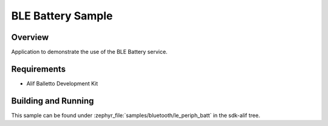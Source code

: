 .. _bluetooth-periph-battery-sample:

BLE Battery Sample
#################

Overview
********

Application to demonstrate the use of the BLE Battery service.

Requirements
************

* Alif Balletto Development Kit

Building and Running
********************

This sample can be found under :zephyr_file:`samples/bluetooth/le_periph_batt` in the
sdk-alif tree.
